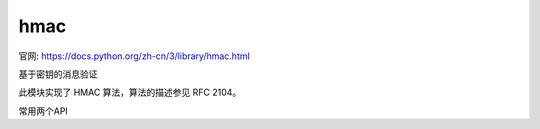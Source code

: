 ===========================
hmac
===========================


.. post:: 2023-02-20 22:06:49
  :tags: python, python标准库
  :category: 后端
  :author: YanQue
  :location: CD
  :language: zh-cn


官网: https://docs.python.org/zh-cn/3/library/hmac.html

基于密钥的消息验证

此模块实现了 HMAC 算法，算法的描述参见 RFC 2104。

常用两个API

.. function:: hmac.new(key, msg=None, digestmod='')

  返回一个新的 hmac 对象。
  key 是一个指定密钥的 bytes 或 bytearray 对象。
  如果提供了 msg，将会调用 update(msg) 方法。
  digestmod 为 HMAC 对象所用的摘要名称、摘要构造器或模块。
  它可以是适用于 hashlib.new() 的任何名称。 虽然该参数位置靠后，但它却是必须的。

  在 3.4 版更改: 形参 key 可以为 bytes 或 bytearray 对象。
  形参 msg 可以为 hashlib 所支持的任意类型。 形参 digestmod 可以为某种哈希算法的名称。

  从版本 3.4 起弃用，在版本 3.8 中移除。:
  MD5 作为 digestmod 的隐式默认摘要已被弃用。
  digestmod 形参现在是必须的。 请将其作为关键字参数传入以避免当你没有初始 msg 时将导致的麻烦。

.. function:: hmac.digest(key, msg, digest)

  基于给定密钥 key 和 digest 返回 msg 的摘要。
  此函数等价于 HMAC(key, msg, digest).digest()，
  但使用了优化的 C 或内联实现，对放入内存的消息能处理得更快。
  形参 key, msg 和 digest 具有与 new() 中相同的含义。

  作为 CPython 的实现细节，优化的 C 实现仅当 digest 为字符串
  并且是一个 OpenSSL 所支持的摘要算法的名称时才会被使用。

  3.7 新版功能.

.. function:: hmac.compare_digest(a, b)

  返回 a == b。 此函数使用一种经专门设计的方式通过避免基于内容的短路行为来防止定时分析，
  使得它适合处理密码。
  a 和 b 必须为相同的类型：
  或者是 str (仅限 ASCII 字符，如 HMAC.hexdigest() 的返回值)，
  或者是 bytes-like object。

  备注 如果 a 和 b 具有不同的长度，或者如果发生了错误，
  定时攻击在理论上可以获取有关 a 和 b 的类型和长度信息 — 但不能获取它们的值。
  3.3 新版功能.

  在 3.10 版更改: 此函数在可能的情况下会在内部使用 OpenSSL 的 CRYPTO_memcmp()。



